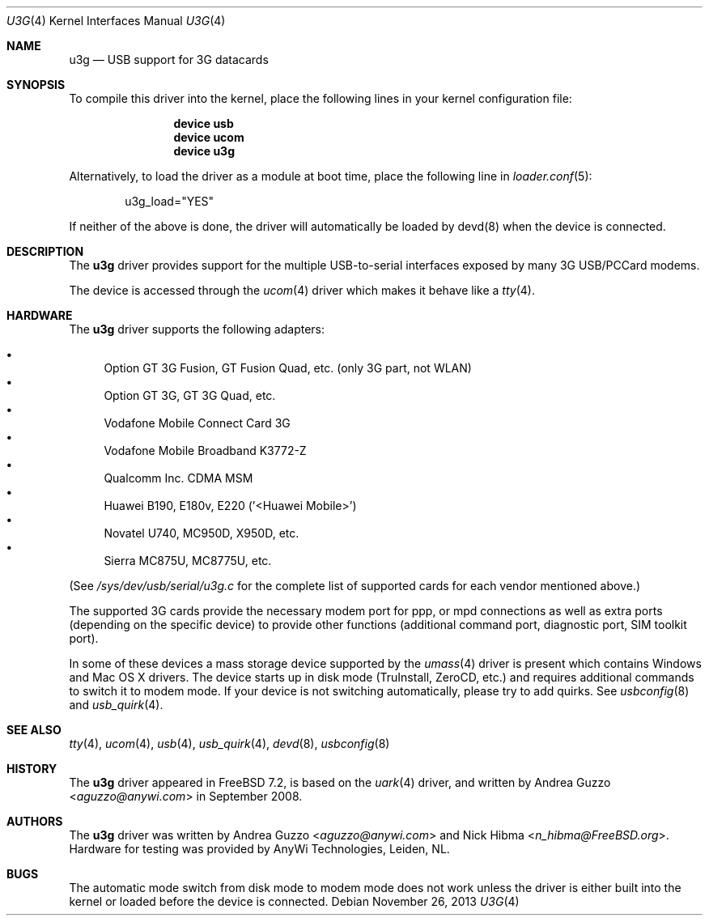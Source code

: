 .\"
.\" Copyright (c) 2008 AnyWi Technologies
.\" All rights reserved.
.\"
.\" This code is derived from uark.c
.\"
.\" Permission to use, copy, modify, and distribute this software for any
.\" purpose with or without fee is hereby granted, provided that the above
.\" copyright notice and this permission notice appear in all copies.
.\"
.\" THE SOFTWARE IS PROVIDED "AS IS" AND THE AUTHOR DISCLAIMS ALL WARRANTIES
.\" WITH REGARD TO THIS SOFTWARE INCLUDING ALL IMPLIED WARRANTIES OF
.\" MERCHANTABILITY AND FITNESS. IN NO EVENT SHALL THE AUTHOR BE LIABLE FOR
.\" ANY SPECIAL, DIRECT, INDIRECT, OR CONSEQUENTIAL DAMAGES OR ANY DAMAGES
.\" WHATSOEVER RESULTING FROM LOSS OF USE, DATA OR PROFITS, WHETHER IN AN
.\" ACTION OF CONTRACT, NEGLIGENCE OR OTHER TORTIOUS ACTION, ARISING OUT OF
.\" OR IN CONNECTION WITH THE USE OR PERFORMANCE OF THIS SOFTWARE.
.\"
.\" $FreeBSD: head/share/man/man4/u3g.4 267938 2014-06-26 21:46:14Z bapt $
.\"
.Dd November 26, 2013
.Dt U3G 4
.Os
.Sh NAME
.Nm u3g
.Nd USB support for 3G datacards
.Sh SYNOPSIS
To compile this driver into the kernel,
place the following lines in your
kernel configuration file:
.Bd -ragged -offset indent
.Cd "device usb"
.Cd "device ucom"
.Cd "device u3g"
.Ed
.Pp
Alternatively, to load the driver as a
module at boot time, place the following line in
.Xr loader.conf 5 :
.Bd -literal -offset indent
u3g_load="YES"
.Ed
.Pp
If neither of the above is done, the driver will automatically be loaded
by devd(8) when the device is connected.
.Sh DESCRIPTION
The
.Nm
driver provides support for the multiple USB-to-serial interfaces exposed by
many 3G USB/PCCard modems.
.Pp
The device is accessed through the
.Xr ucom 4
driver which makes it behave like a
.Xr tty 4 .
.Sh HARDWARE
The
.Nm
driver supports the following adapters:
.Pp
.Bl -bullet -compact
.It
Option GT 3G Fusion, GT Fusion Quad, etc. (only 3G part, not WLAN)
.It
Option GT 3G, GT 3G Quad, etc.
.It
Vodafone Mobile Connect Card 3G
.It
Vodafone Mobile Broadband K3772-Z
.It
Qualcomm Inc. CDMA MSM
.It
Huawei B190, E180v, E220 ('<Huawei Mobile>')
.It
Novatel U740, MC950D, X950D, etc.
.It
Sierra MC875U, MC8775U, etc.
.El
.Pp
(See
.Pa /sys/dev/usb/serial/u3g.c
for the complete list of supported cards for each vendor
mentioned above.)
.Pp
The supported 3G cards provide the necessary modem port for ppp, or mpd
connections as well as extra ports (depending on the specific device) to
provide other functions (additional command port, diagnostic port, SIM toolkit
port).
.Pp
In some of these devices a mass storage device supported by the
.Xr umass 4
driver is present which contains Windows and Mac OS X drivers.
The device starts up in disk mode (TruInstall, ZeroCD, etc.) and requires
additional commands to switch it to modem mode. If your device is not
switching automatically, please try to add quirks. See
.Xr usbconfig 8
and
.Xr usb_quirk 4 .
.Sh SEE ALSO
.Xr tty 4 ,
.Xr ucom 4 ,
.Xr usb 4 ,
.Xr usb_quirk 4 ,
.Xr devd 8 ,
.Xr usbconfig 8
.Sh HISTORY
The
.Nm
driver appeared in
.Fx 7.2 ,
is based on the
.Xr uark 4
driver, and written by
.An Andrea Guzzo Aq Mt aguzzo@anywi.com
in September 2008.
.Sh AUTHORS
.An -nosplit
The
.Nm
driver was written by
.An Andrea Guzzo Aq Mt aguzzo@anywi.com
and
.An Nick Hibma Aq Mt n_hibma@FreeBSD.org .
Hardware for testing was provided by AnyWi Technologies, Leiden, NL.
.Sh BUGS
The automatic mode switch from disk mode to modem mode does not work unless
the driver is either built into the kernel or loaded before the device is
connected.
